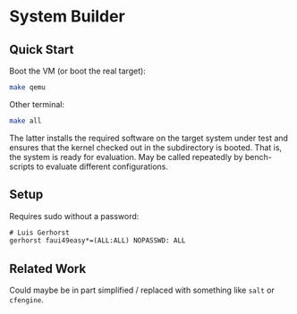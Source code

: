 * System Builder

** Quick Start

Boot the VM (or boot the real target):

#+BEGIN_SRC sh
make qemu
#+END_SRC

Other terminal:

#+BEGIN_SRC sh
make all
#+END_SRC

The latter installs the required software on the target system under test and ensures that the kernel checked out in the subdirectory is booted. That is, the system is ready for evaluation. May be called repeatedly by bench-scripts to evaluate different configurations.

** Setup

Requires sudo without a password:

#+BEGIN_SRC txt
# Luis Gerhorst
gerhorst faui49easy*=(ALL:ALL) NOPASSWD: ALL
#+END_SRC

** Related Work

Could maybe be in part simplified / replaced with something like ~salt~ or ~cfengine~.
